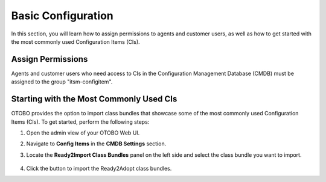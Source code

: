 Basic Configuration
===================
In this section, you will learn how to assign permissions to agents and customer users, as well as how to get started with the most commonly used Configuration Items (CIs).

Assign Permissions
------------------
Agents and customer users who need access to CIs in the Configuration Management Database (CMDB) must be assigned to the group "itsm-configitem".

Starting with the Most Commonly Used CIs
----------------------------------------
OTOBO provides the option to import class bundles that showcase some of the most commonly used Configuration Items (CIs).  
To get started, perform the following steps:

#. Open the admin view of your OTOBO Web UI.  
#. Navigate to **Config Items** in the **CMDB Settings** section.  
#. Locate the **Ready2Import Class Bundles** panel on the left side and select the class bundle you want to import.  

   .. figure:: ../images/ready2import_class_bundles.png
      :alt: Ready2Import Class Bundles panel

#. Click the button to import the Ready2Adopt class bundles.

